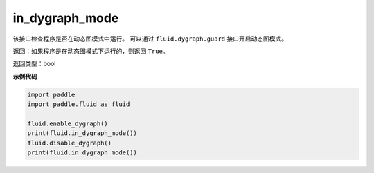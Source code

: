 .. _cn_api_fluid_in_dygraph_mode:

in_dygraph_mode
-------------------------------

.. py:function:: paddle.fluid.in_dygraph_mode()




该接口检查程序是否在动态图模式中运行。
可以通过 ``fluid.dygraph.guard`` 接口开启动态图模式。

返回：如果程序是在动态图模式下运行的，则返回 ``True``。

返回类型：bool

**示例代码**

.. code-block:: python

    import paddle
    import paddle.fluid as fluid
    
    fluid.enable_dygraph()
    print(fluid.in_dygraph_mode())
    fluid.disable_dygraph()
    print(fluid.in_dygraph_mode())

